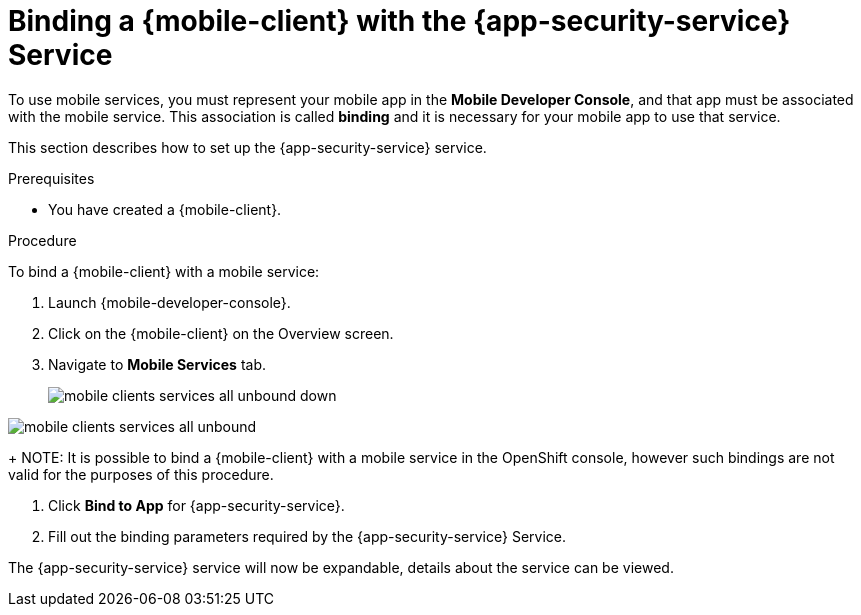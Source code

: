 // For more information, see: https://redhat-documentation.github.io/modular-docs/

[id='binding-an-app-to-{context}']
= Binding a {mobile-client} with the {app-security-service} Service

To use mobile services, you must represent your mobile app in the *Mobile Developer Console*, and that app must be associated with the mobile service.
This association is called *binding* and it is necessary for your mobile app to use that service.

This section describes how to set up the {app-security-service} service.

.Prerequisites

* You have created a {mobile-client}.

.Procedure

To bind a {mobile-client} with a mobile service:

. Launch {mobile-developer-console}.

. Click on the {mobile-client} on the Overview screen.

. Navigate to *Mobile Services* tab.
+
// tag::excludeUpstream[]
image::mobile-clients-services-all-unbound-down.png[]
// end::excludeUpstream[]

// tag::excludeDownstream[]
image::mobile-clients-services-all-unbound.png[]
// end::excludeDownstream[]
+
NOTE: It is possible to bind a {mobile-client} with a mobile service in the OpenShift console, however such bindings are not valid for the purposes of this procedure.

. Click *Bind to App* for {app-security-service}.

. Fill out the binding parameters required by the {app-security-service} Service.


The {app-security-service} service will now be expandable, details about the service can be viewed.
